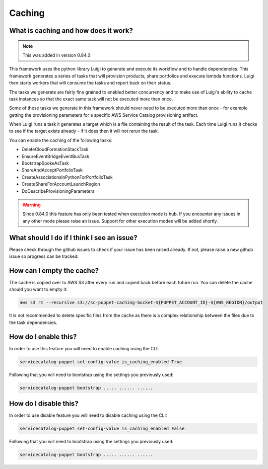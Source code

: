 Caching
=======

-------------------------------------
What is caching and how does it work?
-------------------------------------

.. note::

    This was added in version 0.84.0

This framework uses the python library Luigi to generate and execute its workflow and to handle dependencies.  This
framework generates a series of tasks that will provision products, share portfolios and execute lambda functions.  Luigi
then starts workers that will consume the tasks and report back on their status.

The tasks we generate are fairly fine grained to enabled better concurrency and to make use of Luigi's ability to cache
task instances so that the exact same task will not be executed more than once.

Some of these tasks we generate in this framework should never need to be executed more than once - for example getting
the provisioning parameters for a specific AWS Service Catalog provisioning artifact.

When Luigi runs a task it generates a target which is a file containing the result of the task.  Each time Luigi runs it
checks to see if the target exists already - if it does then it will not rerun the task.

You can enable the caching of the following tasks:

* DeleteCloudFormationStackTask
* EnsureEventBridgeEventBusTask
* BootstrapSpokeAsTask
* ShareAndAcceptPortfolioTask
* CreateAssociationsInPythonForPortfolioTask
* CreateShareForAccountLaunchRegion
* DoDescribeProvisioningParameters

.. warning::

    Since 0.84.0 this feature has only been tested when execution mode is hub.  If you encounter any issues in any other
    mode please raise an issue.  Support for other execution modes will be added shortly.


-------------------------------------------
What should I do if I think I see an issue?
-------------------------------------------
Please check through the github issues to check if your issue has been raised already.  If not, please raise a new
github issue so progress can be tracked.

--------------------------
How can I empty the cache?
--------------------------

The cache is copied over to AWS S3 after every run and copied back before each future run.  You can delete the cache
should you want to empty it:

.. code:: shell

    aws s3 rm --recursive s3://sc-puppet-caching-bucket-${PUPPET_ACCOUNT_ID}-${AWS_REGION}/output

It is not recommended to delete specific files from the cache as there is a complex relationship between the files due
to the task dependencies.

---------------------
How do I enable this?
---------------------

In order to use this feature you will need to enable caching using the CLI:

.. code:: shell

    servicecatalog-puppet set-config-value is_caching_enabled True

Following that you will need to bootstrap using the settings you previously used:

.. code:: shell

    servicecatalog-puppet bootstrap ..... ...... ......


----------------------
How do I disable this?
----------------------

In order to use disable feature you will need to disable caching using the CLI:

.. code:: shell

    servicecatalog-puppet set-config-value is_caching_enabled False

Following that you will need to bootstrap using the settings you previously used:

.. code:: shell

    servicecatalog-puppet bootstrap ..... ...... ......
